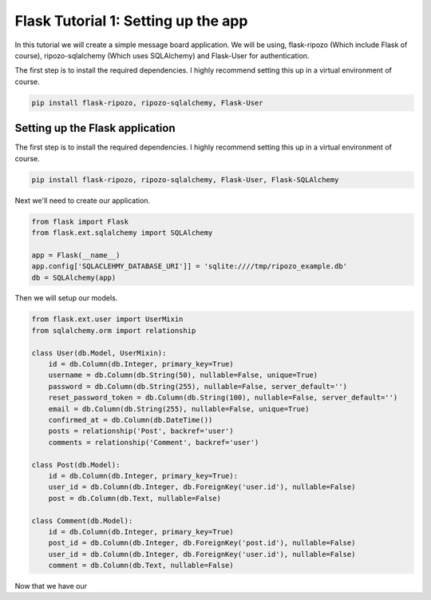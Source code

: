 Flask Tutorial 1: Setting up the app
====================================

In this tutorial we will create a simple
message board application.  We will be using,
flask-ripozo (Which include Flask of course), ripozo-sqlalchemy
(Which uses SQLAlchemy) and Flask-User for authentication.

The first step is to install the required dependencies.  I
highly recommend setting this up in a virtual environment of
course.

.. code-block:: bash

    pip install flask-ripozo, ripozo-sqlalchemy, Flask-User

Setting up the Flask application
--------------------------------

The first step is to install the required dependencies.  I
highly recommend setting this up in a virtual environment of
course.

.. code-block:: bash

    pip install flask-ripozo, ripozo-sqlalchemy, Flask-User, Flask-SQLAlchemy

Next we'll need to create our application.

.. code-block:: python

    from flask import Flask
    from flask.ext.sqlalchemy import SQLAlchemy

    app = Flask(__name__)
    app.config['SQLACLEHMY_DATABASE_URI']] = 'sqlite:////tmp/ripozo_example.db'
    db = SQLAlchemy(app)

Then we will setup our models.

.. code-block:: python

    from flask.ext.user import UserMixin
    from sqlalchemy.orm import relationship

    class User(db.Model, UserMixin):
        id = db.Column(db.Integer, primary_key=True)
        username = db.Column(db.String(50), nullable=False, unique=True)
        password = db.Column(db.String(255), nullable=False, server_default='')
        reset_password_token = db.Column(db.String(100), nullable=False, server_default='')
        email = db.Column(db.String(255), nullable=False, unique=True)
        confirmed_at = db.Column(db.DateTime())
        posts = relationship('Post', backref='user')
        comments = relationship('Comment', backref='user')

    class Post(db.Model):
        id = db.Column(db.Integer, primary_key=True):
        user_id = db.Column(db.Integer, db.ForeignKey('user.id'), nullable=False)
        post = db.Column(db.Text, nullable=False)

    class Comment(db.Model):
        id = db.Column(db.Integer, primary_key=True)
        post_id = db.Column(db.Integer, db.ForeignKey('post.id'), nullable=False)
        user_id = db.Column(db.Integer, db.ForeignKey('user.id'), nullable=False)
        comment = db.Column(db.Text, nullable=False)

Now that we have our 
